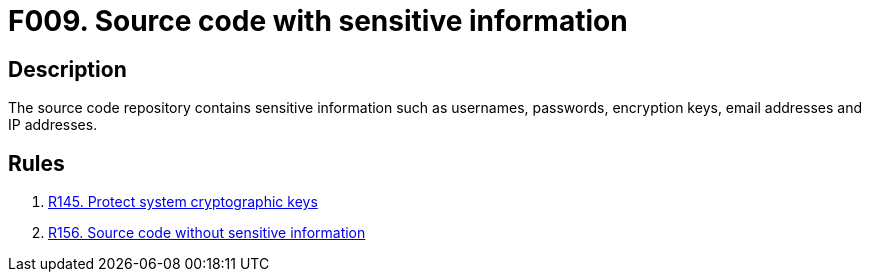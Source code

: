 :slug: findings/009/
:description: This finding presents information about vulnerabilities arising from storing sensitive information in the source code.
:keywords: Sensitive, Information, Source Code, Repository, Username, Password
:findings: yes
:type: security

= F009. Source code with sensitive information

== Description

The source code repository contains sensitive information such as usernames,
passwords, encryption keys, email addresses and IP addresses.

== Rules

. [[r1]] [inner]#link:/rules/145/[R145. Protect system cryptographic keys]#

. [[r2]] [inner]#link:/rules/156/[R156. Source code without sensitive information]#
